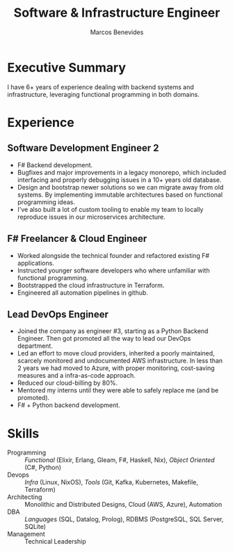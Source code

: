 #+TITLE: Software & Infrastructure Engineer
#+AUTHOR: Marcos Benevides
#+EMAIL: marcos.schonfinkel@gmail.com

#+LATEX_CLASS: moderncv
#+LATEX_HEADER: \usepackage[scale=0.95]{geometry}
#+LATEX_HEADER: \usepackage[T1]{fontenc}
#+LATEX_HEADER: \usepackage[portuguese]{babel}
#+LATEX_HEADER: \firstname{Marcos}\lastname{Benevides}
#+OPTIONS: tags:nil toc:nil

#+GITHUB: schonfinkel
#+LINKEDIN: schonfinkel
#+HOMEPAGE: schonfinkel.github.io
#+LINKEDIN: schonfinkel
#+ADDRESS: São Luís - MA - Brazil
#+PHOTO: ./static/img/logo.png

#+CVSTYLE: banking
#+CVCOLOR: black

* Executive Summary
I have 6+ years of experience dealing with backend systems and infrastructure,
leveraging functional programming in both domains.

* Experience

** Software Development Engineer 2
:PROPERTIES:
:CV_ENV: cventry
:FROM:  <2022-01-04 Tue>
:EMPLOYER: Divisions Maintanence Group
:LOCATION: Ohio, United States (Remote)
:END:

- F# Backend development.
- Bugfixes and major improvements in a legacy monorepo, which included
  interfacing and properly debugging issues in a 10+ years old database.
- Design and bootstrap newer solutions so we can migrate away from old
  systems. By implementing immutable architectures based on functional
  programming ideas.
- I've also built a lot of custom tooling to enable my team to locally reproduce
  issues in our microservices architecture.

** F# Freelancer & Cloud Engineer
:PROPERTIES:
:CV_ENV: cventry
:FROM:     <2023-08-01 Tue>
:TO:       <2023-11-28 Tue>
:EMPLOYER: Kanagawa Inc.
:LOCATION: São Luís, Brazil (Remote)
:END:

- Worked alongside the technical founder and refactored existing F#
  applications.
- Instructed younger software developers who where unfamiliar with functional
  programming.
- Bootstrapped the cloud infrastructure in Terraform.
- Engineered all automation pipelines in github.

** Lead DevOps Engineer
:PROPERTIES:
:CV_ENV: cventry
:FROM:     <2022-02-28 seg>
:TO:       <2022-09-26 seg>
:EMPLOYER: datarisk.io
:LOCATION: Florianópolis, Brazil (Remote)
:END:

- Joined the company as engineer #3, starting as a Python Backend Engineer. Then
  got promoted all the way to lead our DevOps department.
- Led an effort to move cloud providers, inherited a poorly maintained, scarcely
  monitored and undocumented AWS infrastructure. In less than 2 years we had
  moved to Azure, with proper monitoring, cost-saving measures and a
  infra-as-code approach.
- Reduced our cloud-billing by 80%.
- Mentored my interns until they were able to safely replace me (and be promoted).
- F# + Python backend development.

* Skills

- Programming :: /Functional/ (Elixir, Erlang, Gleam, F#, Haskell, Nix), /Object Oriented/ (C#, Python)
- Devops :: /Infra/ (Linux, NixOS), /Tools/ (Git, Kafka, Kubernetes, Makefile, Terraform)
- Architecting :: Monolithic and Distributed Designs, Cloud (AWS, Azure), Automation
- DBA :: /Languages/ (SQL, Datalog, Prolog), RDBMS (PostgreSQL, SQL Server, SQLite)
- Management :: Technical Leadership
